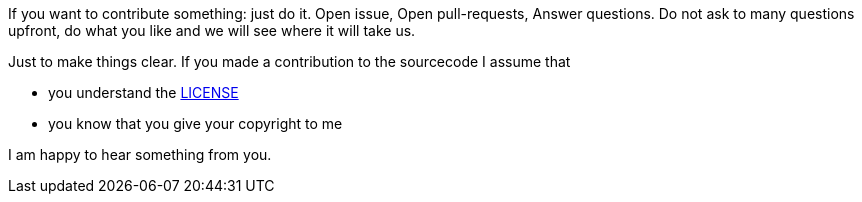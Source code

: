 If you want to contribute something: just do it. Open issue, Open pull-requests, Answer questions. 
Do not ask to many questions upfront, do what you like and we will see where it will take us.

Just to make things clear. If you made a contribution to the sourcecode I assume that 

* you understand the https://github.com/ehmkah/imgdiff/blob/master/LICENSE[LICENSE] 
* you know that you give your copyright to me

I am happy to hear something from you.


